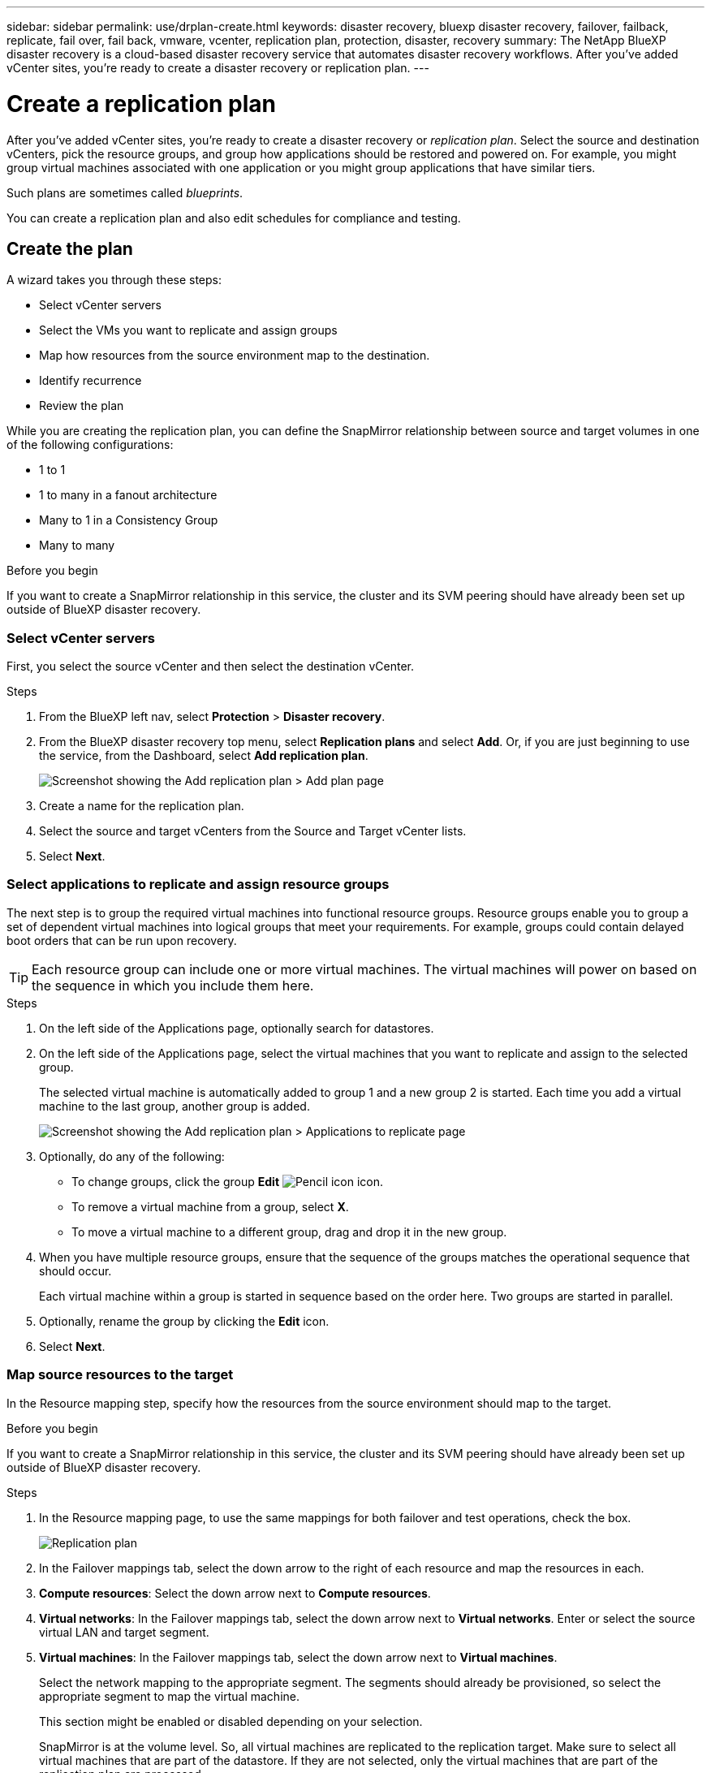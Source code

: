 ---
sidebar: sidebar
permalink: use/drplan-create.html
keywords: disaster recovery, bluexp disaster recovery, failover, failback, replicate, fail over, fail back, vmware, vcenter, replication plan, protection, disaster, recovery
summary: The NetApp BlueXP disaster recovery is a cloud-based disaster recovery service that automates disaster recovery workflows. After you’ve added vCenter sites, you’re ready to create a disaster recovery or replication plan. 
---

= Create a replication plan 
:hardbreaks:
:icons: font
:imagesdir: ../media/use/

[.lead]
After you’ve added vCenter sites, you’re ready to create a disaster recovery or _replication plan_. Select the source and destination vCenters, pick the resource groups, and group how applications should be restored and powered on. For example, you might group virtual machines associated with one application or you might group applications that have similar tiers. 

Such plans are sometimes called _blueprints_. 

You can create a replication plan and also edit schedules for compliance and testing. 

== Create the plan
A wizard takes you through these steps: 

* Select vCenter servers
* Select the VMs you want to replicate and assign groups
* Map how resources from the source environment map to the destination. 
* Identify recurrence 
* Review the plan


While you are creating the replication plan, you can define the SnapMirror relationship between source and target volumes in one of the following configurations: 

*** 1 to 1
*** 1 to many in a fanout architecture
*** Many to 1 in a Consistency Group
*** Many to many 
 
.Before you begin

If you want to create a SnapMirror relationship in this service, the cluster and its SVM peering should have already been set up outside of BlueXP disaster recovery. 


=== Select vCenter servers
First, you select the source vCenter and then select the destination vCenter. 

.Steps 

. From the BlueXP left nav, select *Protection* > *Disaster recovery*.

. From the BlueXP disaster recovery top menu, select *Replication plans* and select *Add*. Or, if you are just beginning to use the service, from the Dashboard, select *Add replication plan*. 
+
image:dr-plan-create-name.png[Screenshot showing the Add replication plan > Add plan page]

. Create a name for the replication plan. 

. Select the source and target vCenters from the Source and Target vCenter lists. 
. Select *Next*.

=== Select applications to replicate and assign resource groups

The next step is to group the required virtual machines into functional resource groups. Resource groups enable you to group a set of dependent virtual machines into logical groups that meet your requirements. For example, groups could contain delayed boot orders that can be run upon recovery.

TIP: Each resource group can include one or more virtual machines. The virtual machines will power on based on the sequence in which you include them here.

.Steps

. On the left side of the Applications page, optionally search for datastores. 

. On the left side of the Applications page, select the virtual machines that you want to replicate and assign to the selected group. 

+
The selected virtual machine is automatically added to group 1 and a new group 2 is started. Each time you add a virtual machine to the last group, another group is added. 

+
image:dr-plan-create-apps-vms4.png[Screenshot showing the Add replication plan > Applications to replicate page]

. Optionally, do any of the following: 
** To change groups, click the group *Edit* image:icon-pencil.png[Pencil icon] icon. 
** To remove a virtual machine from a group, select *X*. 
** To move a virtual machine to a different group, drag and drop it in the new group. 

. When you have multiple resource groups, ensure that the sequence of the groups matches the operational sequence that should occur. 
+
Each virtual machine within a group is started in sequence based on the order here. Two groups are started in parallel. 

. Optionally, rename the group by clicking the *Edit* icon. 

. Select *Next*. 

=== Map source resources to the target 

In the Resource mapping step, specify how the resources from the source environment should map to the target.

.Before you begin

If you want to create a SnapMirror relationship in this service, the cluster and its SVM peering should have already been set up outside of BlueXP disaster recovery. 



.Steps 

. In the Resource mapping page, to use the same mappings for both failover and test operations, check the box. 
+
image:dr-plan-resource-mapping2.png[Replication plan, Resource mapping tab]

. In the Failover mappings tab, select the down arrow to the right of each resource and map the resources in each.  

. *Compute resources*: Select the down arrow next to *Compute resources*. 
//+
//* *Source and target datacenters*
//* Target cluster (optional)
//* *Target host* (optional)
//* Target VM folder (optional): Create a new root folder to store the selected VMs. 

. *Virtual networks*: In the Failover mappings tab, select the down arrow next to *Virtual networks*. Enter or select the source virtual LAN and target segment. 


. *Virtual machines*: In the Failover mappings tab, select the down arrow next to *Virtual machines*. 
+
Select the network mapping to the appropriate segment. The segments should already be provisioned, so select the appropriate segment to map the virtual machine.
+
This section might be enabled or disabled depending on your selection. 
+
SnapMirror is at the volume level. So, all virtual machines are replicated to the replication target. Make sure to select all virtual machines that are part of the datastore. If they are not selected, only the virtual machines that are part of the replication plan are processed.
+
** *IP address type*: When you are mapping networking between source and target locations in the virtual machines section of the replication plan, BlueXP disaster recovery offers two options: DHCP or static IP. For static IPs, configure the subnet, gateway, and DNS servers. Additionally, enter credentials for virtual machines. 
+
*** *DHCP*: If you choose this option, you provide just the credentials for the VM. 
*** *Static IP*: You can select the same or different information from the source VM. If you choose the same as the source, you do not need to enter credentials. On the other hand, if you choose to use different information from the source, you can provide the credentials, IP address of the VM, subnet mask, DNS, and gateway information. VM guest OS credentials should be supplied to either the global level or at each VM level.
+
This can be very helpful when recovering large environments to smaller target clusters or for conducting disaster recovery tests without having to provision a one-to-one physical VMware infrastructure. 
+
image:dr-plan-create-mapping-vms2.png[Screenshot showing Add replication plan > Resource mapping > virtual machines] 

+
** *Source VM CPU and RAM*: Under the Virtual machines details, you can optionally resize the VM CPU and RAM parameters. 
+
** *Boot delay*: You can modify the boot order for all the selected virtual machines across the resource groups. By default, the boot order selected during resource-group selection is used; however, you can make changes at this stage. With this field, you can adjust the delay in minutes of the boot action. 
+
** *Create application-consistent replicas*: Indicate whether to create application-consistent Snapshot copies. The service will quiesce the application and then take a Snapshot to obtain a consistent state of the application. 

. *Datastores*: In the Failover mappings tab, select the down arrow next to *Datastores*.  Based on the selection of virtual machines, datastore mappings are automatically selected.
+
This section might be enabled or disabled depending on your selection.
+
** *RPO*: Enter the Recovery Point Objective (RPO) to indicate the amount of data to recover (measured in time). For example, if you enter an RPO of 60 minutes, the recovery must have data that is not older than 60 minutes at all times. If there is a disaster, you are allowing the loss of up to 60 minutes of data. Also enter the number of Snapshot copies to retain for all datastores. 
** *Retention count*: Enter the number of snapshots you want to retain. 
+
** *Source and Target datastores*: If a volume has a SnapMirror relationship already established, you can select the corresponding source and target datastores. If you select a volume that does not have a SnapMirror relationship, you can create one now by selecting the working environment and its peer SVM. 
+
NOTE: If you want to create a SnapMirror relationship in this service, the cluster and its SVM peering should have already been set up outside of BlueXP disaster recovery.  

* *Consistency Groups*: When you create a replication plan, you can include VMs that are from different volumes and different SVMs. BlueXP disaster recovery creates a Consistency Group Snapshot.
+
** If you specify the Recovery Point Objective (RPO), the service schedules a primary backup based on the RPO and updates the secondary destinations.  
** If the VMs are from same volume and same SVM, then the service performs a standard ONTAP Snapshot and updates the secondary destinations.
** If the VMs are from different volume and same SVM, the service creates a Consistency Group Snapshot by including all the volumes and updates the secondary destinations.
** If the VMs are from different volume and different SVM, the service performs a Consistency Group start phase and commit phase Snapshot by including all the volumes in the same or different cluster and updates the secondary destinations.
** During the failover, you can select any Snapshot. If you select the latest Snapshot, the service creates on on-demand backup, updates the destination, and uses that Snapshot for the failover.


. To set different mappings for the test environment, uncheck the box and select the *Test mappings* tab. Go through each tab as before, but this time for the test environment. 
+
On the Test mappings tab, the Virtual machines and Datastores mappings are disabled. 
+
TIP: You can later test the entire plan. Right now, you are setting up the mappings for the test environment. 

=== Identify the recurrence 

Select whether you want to migrate data (a one-time move) to another target or replicate it at the SnapMirror frequency. 

If you want to replicate it, identify how often data should be mirrored. 


.Steps 

. In the Recurrence page, select *Migrate* or *Replicate*. 
+
* *Migrate*: Select to move the application to the target location. 
* *Replicate*: Keep the target copy up to date with changes from the source copy in a recurring replication. 

+
image:dr-plan-create-recurrence.png[Screenshot showing Add replication plan > Recurrence]

. Select *Next*. 


// To adjust the existing storage settings to match this replication interval, check the box. 


=== Confirm the replication plan

Finally, take a few moments to confirm the replication plan. 

TIP: You can later disable or delete the replication plan.

.Steps

. Review information in each tab: Plan Details, Failover Mapping, VMs.  

. Select *Add plan*. 
+
The plan is added to the list of plans.

== Edit schedules to test compliance and ensure failover tests work

You might want to set up schedules to test compliance and failover tests so that you ensure that they will work correctly should you need them. 

* *Compliance time impact*: When a replication plan is created, the service creates a compliance schedule by default. The default compliance time is 30 minutes. To change this time, you can use edit the schedule in the replication plan.

* *Test failover impact*: You can test a failover process on demand or by a schedule. This lets you test the failover of virtual machines to a destination that is specified in a replication plan. 
+
A test failover creates a FlexClone volume, mounts the datastore, and moves the workload on that datastore. A test failover operation does _not_ impact production workloads, the SnapMirror relationship used on the test site, and protected workloads that must continue to operate normally. 

Based on the schedule, the failover test runs and ensures that workloads are moving to the destination specified by the replication plan. 

.Steps 

. From the BlueXP disaster recovery top menu, select *Replication plans*. 
+
image:dr-plan-list.png[Screenshot showing the list of replication plans]

. Select the *Actions* image:icon-horizontal-dots.png[Horizontal dots Actions menu] icon and select *Edit schedules*. 

. Enter how frequently in minutes that you want BlueXP disaster recovery to check test compliance. 

. To check that your failover tests are healthy, check *Run failovers on a monthly schedule*. 
.. Select the day of the month and time you want these tests to run. 
.. Enter the date in yyyy-mm-dd format when you want the test to start. 
+
image:dr-plan-schedule-edit.png[Screenshot showing where you can edit schedules]
. To clean up the test environment after the failover test finishes, check *Automatically clean up after test failover*.
+
NOTE: This process unregisters the temporary VMs from the test location, deletes the FlexClone volume that was created, and unmounts the temporary datastores. 


. Select *Save*.

